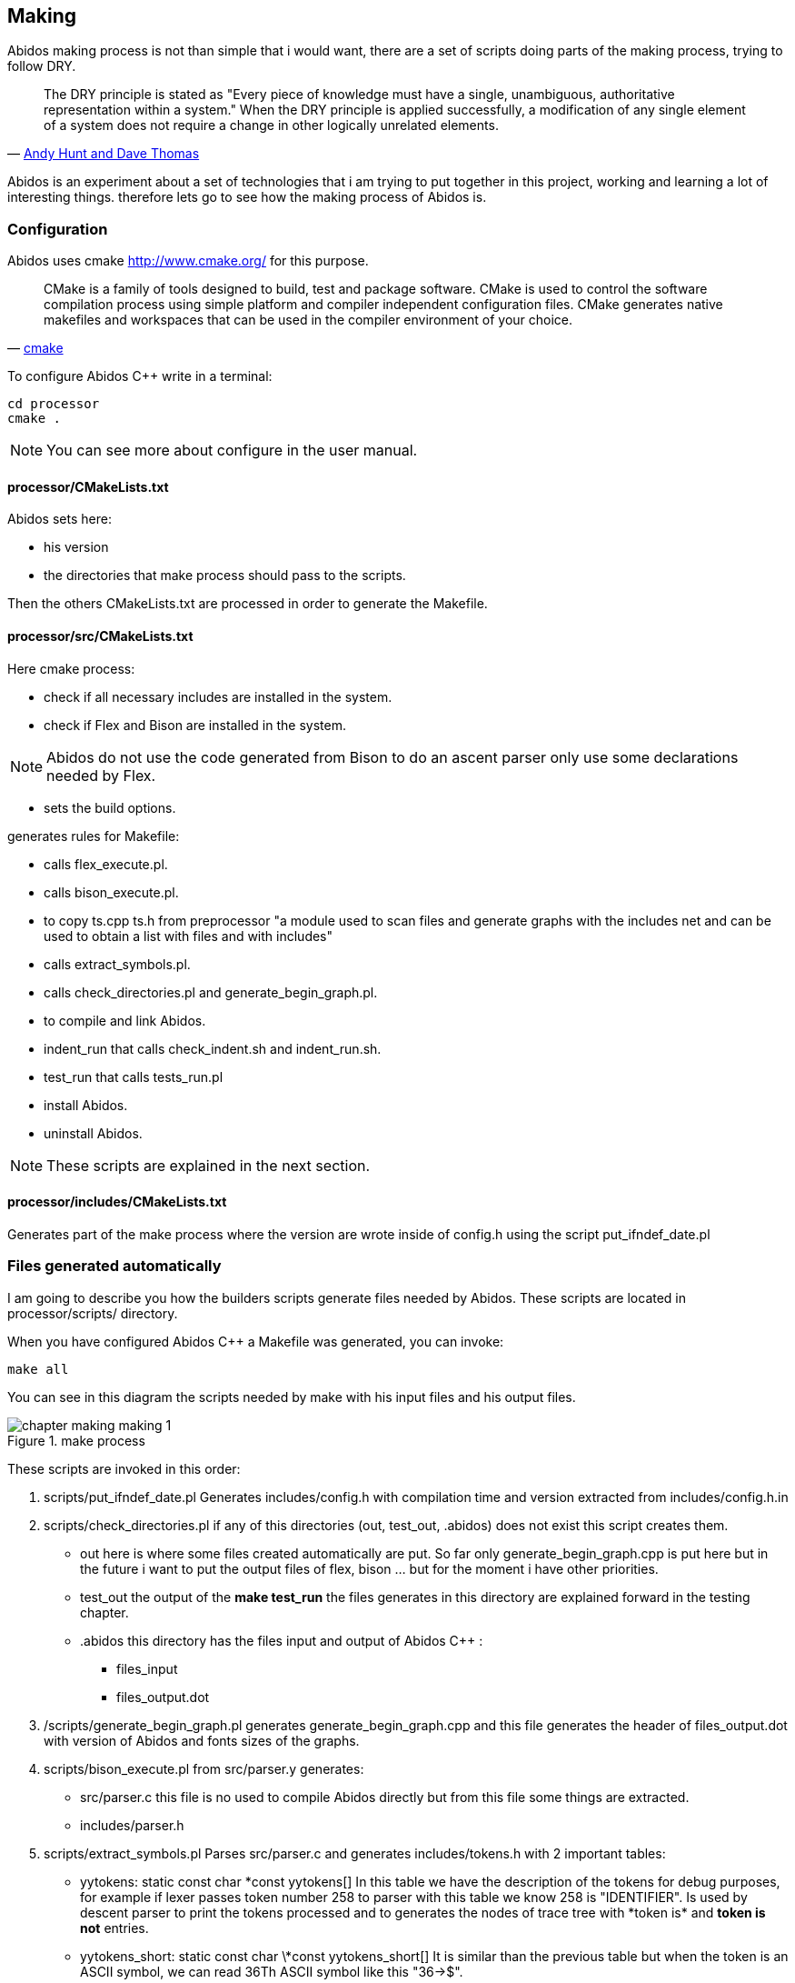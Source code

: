 == Making

Abidos making process is not than simple that i would want, there are a set of
scripts doing parts of the making process, trying to follow DRY.

[quote,'http://en.wikipedia.org/wiki/Don%27t_repeat_yourself[Andy Hunt and Dave Thomas]']
_____________________________________________________________________
The DRY principle is stated as "Every piece of knowledge must have a single,
unambiguous, authoritative representation within a system."
When the DRY principle is applied successfully, a modification of any single
element of a system does not require a change in other logically unrelated
elements.
_____________________________________________________________________

indexterm:[DRY]

Abidos is an experiment about a set of technologies that i am trying to put
together in this project, working and learning a lot of interesting things.
therefore lets go to see how the making process of Abidos is.

indexterm:[make]

=== Configuration

Abidos uses cmake http://www.cmake.org/ for this purpose.

[quote,'http://www.cmake.org/[cmake]']
_____________________________________________________________________
CMake is a family of tools designed to build, test and package software. CMake
is used to control the software compilation process using simple platform and
compiler independent configuration files. CMake generates native makefiles and
workspaces that can be used in the compiler environment of your choice.
_____________________________________________________________________ 

indexterm:[cmake]

To configure Abidos C++ write in a terminal:

----
cd processor
cmake .
----

[NOTE]
====
You can see more about configure in the user manual.
====

==== processor/CMakeLists.txt

Abidos sets here:

* his version
* the directories that make process should pass to the scripts.

Then the others CMakeLists.txt are processed in order to generate the Makefile.

indexterm:[Makefile]
indexterm:[compilation]

==== processor/src/CMakeLists.txt

Here cmake process:

* check if all necessary includes are installed in the system.
* check if Flex and Bison are installed in the system.
indexterm:[Flex]
indexterm:[Bison]

[NOTE]
====
Abidos do not use the code generated from Bison to do an ascent parser only use
some declarations needed by Flex.
====

* sets the build options.

generates rules for Makefile:

* calls flex_execute.pl.
  indexterm:[flex_execute.pl]
* calls bison_execute.pl.
  indexterm:[bison_execute.pl]
* to copy ts.cpp ts.h from preprocessor "a module used to
  scan files and generate graphs with the includes net and can be used to obtain
  a list with files and with includes"
* calls extract_symbols.pl.
  indexterm:[extract_symbols.pl]
* calls check_directories.pl and
  generate_begin_graph.pl.
  indexterm:[check_directories.pl]
  indexterm:[generate_begin_graph.pl]
* to compile and link Abidos.
  indexterm:[compile]
  indexterm:[link]
* indent_run that calls
  check_indent.sh and indent_run.sh.
  indexterm:[check_indent.sh]
  indexterm:[indent_run.sh]
* test_run that calls tests_run.pl
  indexterm:[tests_run.pl]
* install Abidos.
* uninstall Abidos.

[NOTE]
====
These scripts are explained in the next section.
====

==== processor/includes/CMakeLists.txt

Generates part of the make process where the version are wrote inside of
config.h using the script put_ifndef_date.pl

=== Files generated automatically

I am going to describe you how the builders scripts generate files needed by
Abidos. These scripts are located in processor/scripts/ directory.

When you have configured Abidos C++ a Makefile was generated, you can invoke:

----
make all
----

You can see in this diagram the scripts needed by make with his input files and
his output files.

.make process
image::images/chapter_making_making_1.{eps_svg}[align="center"]

These scripts are invoked in this order:

. scripts/put_ifndef_date.pl
Generates includes/config.h with compilation time and version extracted from
includes/config.h.in

. scripts/check_directories.pl
if any of this directories (out, test_out, .abidos) does not exist this script
creates them.
indexterm:[check_directories.pl]

** out here is where some files created automatically are put. So far only
generate_begin_graph.cpp is put here but in the future i want to put the output
files of flex, bison ... but for the moment i have other priorities.

** test_out the output of the *make test_run* the files generates in this
directory are explained forward in the testing chapter.

** .abidos this directory has the files input and output of Abidos C++ :

*** files_input

*** files_output.dot

. /scripts/generate_begin_graph.pl
generates generate_begin_graph.cpp and this file generates the header of
files_output.dot with version of Abidos and fonts sizes of the graphs.
indexterm:[generate_begin_graph.pl]

. scripts/bison_execute.pl
from src/parser.y generates:
indexterm:[bison_execute.pl]
indexterm:[bison]

** src/parser.c this file is no used to compile
Abidos directly but from this file some things are extracted.

** includes/parser.h

. scripts/extract_symbols.pl
Parses src/parser.c and generates includes/tokens.h with 2 important tables:

** yytokens: static const char \*const yytokens[]
In this table we have the description of the tokens for debug purposes,
for example if lexer passes token number 258 to parser with this table we
know 258 is "IDENTIFIER".
Is used by descent parser to print the tokens processed and to generates the
nodes of trace tree with *token is* and *token is not* entries.
indexterm:[yytokens]

** yytokens_short: static const char \*const yytokens_short[]
It is similar than the previous table but when the token is an ASCII symbol,
we can read 36Th ASCII symbol like this "36->$".
indexterm:[yytokens_short]

. scripts/flex_execute.pl
Parses src/lexer.l and generates src/lexer.c (this file uses parser.h generates
by Bison).

=== Compilation & linking stages

So far make process has generated all necessary files, with this files and the
other files in src/ and include/ compilation and
linking process generates src/abidos executable.

=== Other make rules

* test_run that calls tests_run.pl
  Explained in the testing chapter
  indexterm:[tests_run.pl]

* indent_run that calls
  check_indent.sh and indent_run.sh.
  indexterm:[check_indent.sh]
  indexterm:[indent_run.sh]

